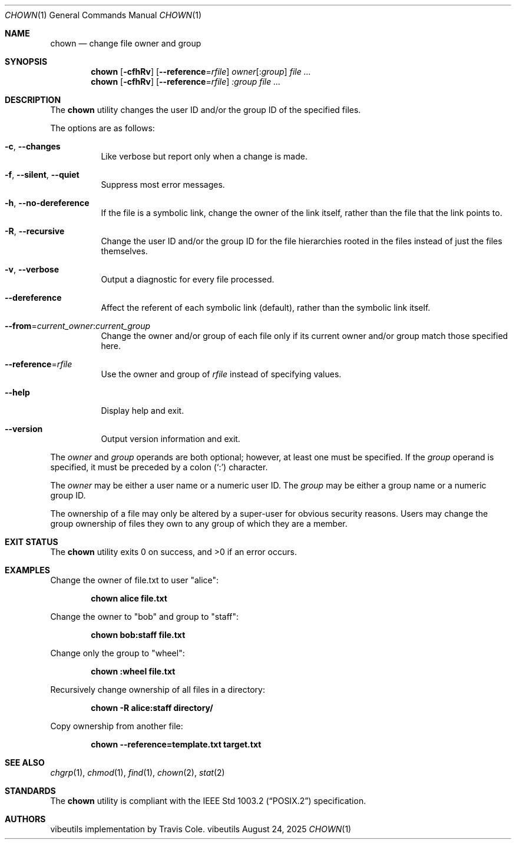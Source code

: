 .Dd August 24, 2025
.Dt CHOWN 1
.Os vibeutils
.Sh NAME
.Nm chown
.Nd change file owner and group
.Sh SYNOPSIS
.Nm chown
.Op Fl cfhRv
.Op Fl -reference Ns = Ns Ar rfile
.Ar owner Ns Op : Ns Ar group
.Ar file ...
.Nm chown
.Op Fl cfhRv
.Op Fl -reference Ns = Ns Ar rfile
.Ar :group
.Ar file ...
.Sh DESCRIPTION
The
.Nm
utility changes the user ID and/or the group ID of the specified files.
.Pp
The options are as follows:
.Bl -tag -width Ds
.It Fl c , Fl -changes
Like verbose but report only when a change is made.
.It Fl f , Fl -silent , Fl -quiet
Suppress most error messages.
.It Fl h , Fl -no-dereference
If the file is a symbolic link, change the owner of the link itself,
rather than the file that the link points to.
.It Fl R , Fl -recursive
Change the user ID and/or the group ID for the file hierarchies rooted
in the files instead of just the files themselves.
.It Fl v , Fl -verbose
Output a diagnostic for every file processed.
.It Fl -dereference
Affect the referent of each symbolic link (default), rather than the
symbolic link itself.
.It Fl -from Ns = Ns Ar current_owner : Ns Ar current_group
Change the owner and/or group of each file only if its current owner
and/or group match those specified here.
.It Fl -reference Ns = Ns Ar rfile
Use the owner and group of
.Ar rfile
instead of specifying values.
.It Fl -help
Display help and exit.
.It Fl -version
Output version information and exit.
.El
.Pp
The
.Ar owner
and
.Ar group
operands are both optional; however, at least one must be specified.
If the
.Ar group
operand is specified, it must be preceded by a colon (`:') character.
.Pp
The
.Ar owner
may be either a user name or a numeric user ID.
The
.Ar group
may be either a group name or a numeric group ID.
.Pp
The ownership of a file may only be altered by a super-user for
obvious security reasons.
Users may change the group ownership of files they own to any group
of which they are a member.
.Sh EXIT STATUS
.Ex -std chown
.Sh EXAMPLES
Change the owner of file.txt to user "alice":
.Pp
.Dl "chown alice file.txt"
.Pp
Change the owner to "bob" and group to "staff":
.Pp
.Dl "chown bob:staff file.txt"
.Pp
Change only the group to "wheel":
.Pp
.Dl "chown :wheel file.txt"
.Pp
Recursively change ownership of all files in a directory:
.Pp
.Dl "chown -R alice:staff directory/"
.Pp
Copy ownership from another file:
.Pp
.Dl "chown --reference=template.txt target.txt"
.Sh SEE ALSO
.Xr chgrp 1 ,
.Xr chmod 1 ,
.Xr find 1 ,
.Xr chown 2 ,
.Xr stat 2
.Sh STANDARDS
The
.Nm
utility is compliant with the
.St -p1003.2
specification.
.Sh AUTHORS
vibeutils implementation by Travis Cole.